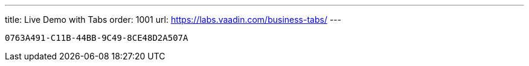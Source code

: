 ---
title: Live Demo with Tabs
order: 1001
url: https://labs.vaadin.com/business-tabs/
---

[discussion-id]`0763A491-C11B-44BB-9C49-8CE48D2A507A`

